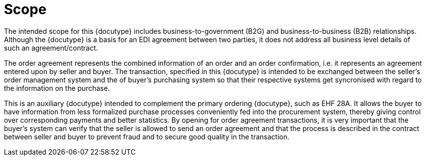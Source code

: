 
=	Scope
The intended scope for this {docutype} includes business-to-government (B2G) and business-to-business (B2B) relationships. Although the {docutype} is a basis for an EDI agreement between two parties, it does not address all business level details of such an agreement/contract.

The order agreement represents the combined information of an order and an order confirmation, i.e. it represents an agreement entered upon by seller and buyer. The transaction, specified in this {docutype} is intended to be exchanged between the seller’s order management system and the of buyer’s purchasing system so that their respective systems get syncronised with regard to the information on the purchase.

This is an auxiliary {docutype} intended to complement the primary ordering {docutype}, such as EHF 28A. It allows the buyer to have information from less formalized purchase processes conveniently fed into the procurement system, thereby giving control over corresponding payments and better statistics. By opening for order agreement transactions, it is very important that the buyer’s system can verify that the seller is allowed to send an order agreement and that the process is described in the contract between seller and buyer to prevent fraud and to secure good quality in the transaction.
